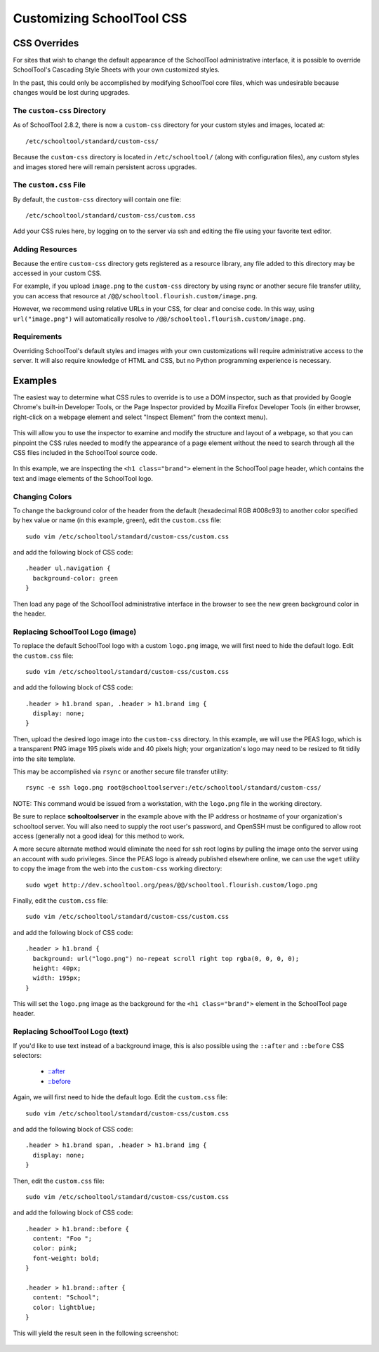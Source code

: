 Customizing SchoolTool CSS
==========================

CSS Overrides
-------------

For sites that wish to change the default appearance of the SchoolTool
administrative interface, it is possible to override SchoolTool's Cascading
Style Sheets with your own customized styles.

In the past, this could only be accomplished by modifying SchoolTool core files,
which was undesirable because changes would be lost during upgrades.

The ``custom-css`` Directory
````````````````````````````

As of SchoolTool 2.8.2, there is now a ``custom-css`` directory for your custom
styles and images, located at::

    /etc/schooltool/standard/custom-css/

Because the ``custom-css`` directory is located in ``/etc/schooltool/`` (along
with configuration files), any custom styles and images stored here will remain
persistent across upgrades.

The ``custom.css`` File
```````````````````````

By default, the ``custom-css`` directory will contain one file::

   /etc/schooltool/standard/custom-css/custom.css

Add your CSS rules here, by logging on to the server via ssh and editing the
file using your favorite text editor.

Adding Resources
````````````````

Because the entire ``custom-css`` directory gets registered as a resource
library, any file added to this directory may be accessed in your custom CSS.

For example, if you upload ``image.png`` to the ``custom-css`` directory by
using rsync or another secure file transfer utility, you can access that
resource at ``/@@/schooltool.flourish.custom/image.png``.

However, we recommend using relative URLs in your CSS, for clear and concise
code. In this way, using ``url("image.png")`` will automatically resolve to
``/@@/schooltool.flourish.custom/image.png``.


Requirements
````````````

Overriding SchoolTool's default styles and images with your own customizations
will require administrative access to the server. It will also require
knowledge of HTML and CSS, but no Python programming experience is necessary.

Examples
--------

The easiest way to determine what CSS rules to override is to use a DOM
inspector, such as that provided by Google Chrome's built-in Developer Tools,
or the Page Inspector provided by Mozilla Firefox Developer Tools (in either
browser, right-click on a webpage element and select "Inspect Element" from the
context menu). 

   .. image:: images/custom-css-01.png

This will allow you to use the inspector to examine and modify the structure and
layout of a webpage, so that you can pinpoint the CSS rules needed to modify the
appearance of a page element without the need to search through all the CSS
files included in the SchoolTool source code.

   .. image:: images/custom-css-02.png

In this example, we are inspecting the ``<h1 class="brand">`` element in the
SchoolTool page header, which contains the text and image elements of the
SchoolTool logo.

Changing Colors
```````````````

To change the background color of the header from the default (hexadecimal RGB
#008c93) to another color specified by hex value or name (in this example,
green), edit the ``custom.css`` file::

   sudo vim /etc/schooltool/standard/custom-css/custom.css

and add the following block of CSS code::

   .header ul.navigation {
     background-color: green
   }

Then load any page of the SchoolTool administrative interface in the browser to
see the new green background color in the header.

   .. image:: images/custom-css-03.png

Replacing SchoolTool Logo (image)
`````````````````````````````````

To replace the default SchoolTool logo with a custom ``logo.png`` image, we will
first need to hide the default logo. Edit the ``custom.css`` file::

   sudo vim /etc/schooltool/standard/custom-css/custom.css

and add the following block of CSS code::

   .header > h1.brand span, .header > h1.brand img {
     display: none;
   }

Then, upload the desired logo image into the ``custom-css`` directory. In this
example, we will use the PEAS logo, which is a transparent PNG image 195 pixels
wide and 40 pixels high; your organization's logo may need to be resized to fit
tidily into the site template.

This may be accomplished via ``rsync`` or another secure file transfer utility::

   rsync -e ssh logo.png root@schooltoolserver:/etc/schooltool/standard/custom-css/

NOTE: This command would be issued from a workstation, with the ``logo.png``
file in the working directory.

Be sure to replace **schooltoolserver** in the example above with the IP address
or hostname of your organization's schooltool server. You will also need to
supply the root user's password, and OpenSSH must be configured to allow root
access (generally not a good idea) for this method to work.

A more secure alternate method would eliminate the need for ssh root logins by
pulling the image onto the server using an account with sudo privileges. Since
the PEAS logo is already published elsewhere online, we can use the ``wget``
utility to copy the image from the web into the ``custom-css`` working
directory::

   sudo wget http://dev.schooltool.org/peas/@@/schooltool.flourish.custom/logo.png

Finally, edit the ``custom.css`` file::

   sudo vim /etc/schooltool/standard/custom-css/custom.css

and add the following block of CSS code::

   .header > h1.brand {
     background: url("logo.png") no-repeat scroll right top rgba(0, 0, 0, 0);
     height: 40px;
     width: 195px;
   }

This will set the ``logo.png`` image as the background for the ``<h1
class="brand">`` element in the SchoolTool page header.

   .. image:: images/custom-css-04.png

Replacing SchoolTool Logo (text)
````````````````````````````````

If you'd like to use text instead of a background image, this is also possible
using the ``::after`` and ``::before`` CSS selectors:

    * `::after <http://www.w3schools.com/cssref/sel_after.asp>`_
    * `::before <http://www.w3schools.com/cssref/sel_before.asp>`_

Again, we will first need to hide the default logo. Edit the ``custom.css``
file::

   sudo vim /etc/schooltool/standard/custom-css/custom.css

and add the following block of CSS code::

   .header > h1.brand span, .header > h1.brand img {
     display: none;
   }

Then, edit the ``custom.css`` file::

   sudo vim /etc/schooltool/standard/custom-css/custom.css

and add the following block of CSS code::

   .header > h1.brand::before {
     content: "Foo ";
     color: pink;
     font-weight: bold;
   }

   .header > h1.brand::after {
     content: "School";
     color: lightblue;
   }

This will yield the result seen in the following screenshot:

   .. image:: images/custom-css-05.png
